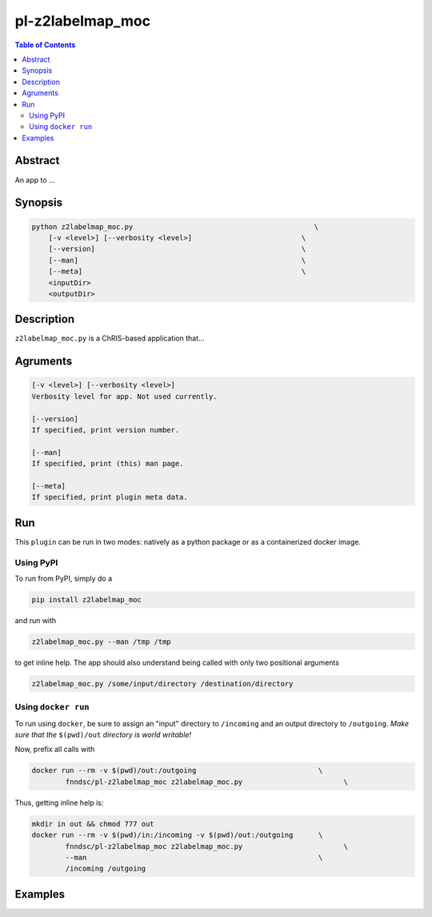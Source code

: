 pl-z2labelmap_moc
================================

.. image:: https://badge.fury.io/py/z2labelmap_moc.svg
    :target: https://badge.fury.io/py/z2labelmap_moc

.. image:: https://travis-ci.org/FNNDSC/z2labelmap_moc.svg?branch=master
    :target: https://travis-ci.org/FNNDSC/z2labelmap_moc

.. image:: https://img.shields.io/badge/python-3.5%2B-blue.svg
    :target: https://badge.fury.io/py/pl-z2labelmap_moc

.. contents:: Table of Contents


Abstract
--------

An app to ...


Synopsis
--------

.. code::

    python z2labelmap_moc.py                                           \
        [-v <level>] [--verbosity <level>]                          \
        [--version]                                                 \
        [--man]                                                     \
        [--meta]                                                    \
        <inputDir>
        <outputDir> 

Description
-----------

``z2labelmap_moc.py`` is a ChRIS-based application that...

Agruments
---------

.. code::

    [-v <level>] [--verbosity <level>]
    Verbosity level for app. Not used currently.

    [--version]
    If specified, print version number. 
    
    [--man]
    If specified, print (this) man page.

    [--meta]
    If specified, print plugin meta data.


Run
----

This ``plugin`` can be run in two modes: natively as a python package or as a containerized docker image.

Using PyPI
~~~~~~~~~~

To run from PyPI, simply do a 

.. code:: bash

    pip install z2labelmap_moc

and run with

.. code:: bash

    z2labelmap_moc.py --man /tmp /tmp

to get inline help. The app should also understand being called with only two positional arguments

.. code:: bash

    z2labelmap_moc.py /some/input/directory /destination/directory


Using ``docker run``
~~~~~~~~~~~~~~~~~~~~

To run using ``docker``, be sure to assign an "input" directory to ``/incoming`` and an output directory to ``/outgoing``. *Make sure that the* ``$(pwd)/out`` *directory is world writable!*

Now, prefix all calls with 

.. code:: bash

    docker run --rm -v $(pwd)/out:/outgoing                             \
            fnndsc/pl-z2labelmap_moc z2labelmap_moc.py                        \

Thus, getting inline help is:

.. code:: bash

    mkdir in out && chmod 777 out
    docker run --rm -v $(pwd)/in:/incoming -v $(pwd)/out:/outgoing      \
            fnndsc/pl-z2labelmap_moc z2labelmap_moc.py                        \
            --man                                                       \
            /incoming /outgoing

Examples
--------





